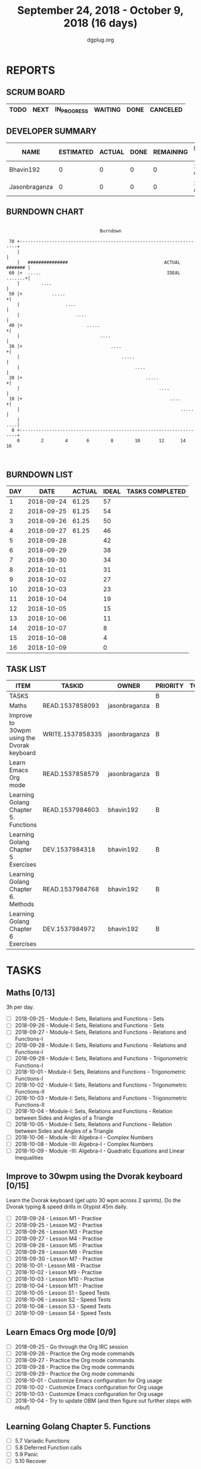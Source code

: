 #+TITLE: September 24, 2018 - October 9, 2018 (16 days)
#+AUTHOR: dgplug.org
#+EMAIL: users@lists.dgplug.org
#+PROPERTY: Effort_ALL 0 0:05 0:10 0:30 1:00 2:00 3:00 4:00
#+COLUMNS: %35ITEM %TASKID %OWNER %3PRIORITY %TODO %5ESTIMATED{+} %3ACTUAL{+}
* REPORTS
** SCRUM BOARD
#+BEGIN: block-update-board
| TODO | NEXT | IN_PROGRESS | WAITING | DONE | CANCELED |
|------+------+-------------+---------+------+----------|
#+END:
** DEVELOPER SUMMARY
#+BEGIN: block-update-summary
| NAME          | ESTIMATED | ACTUAL | DONE | REMAINING | PENCILS DOWN | PROGRESS   |
|---------------+-----------+--------+------+-----------+--------------+------------|
| Bhavin192     |         0 |      0 |    0 |         0 |   2018-09-27 | ---------- |
| Jasonbraganza |         0 |      0 |    0 |         0 |   2018-09-27 | ---------- |
#+END:
** BURNDOWN CHART
#+BEGIN: block-update-graph
:                                                                               
:                                    Burndown                                   
:                                                                               
:  70 +---------------------------------------------------------------------+   
:     |                                                                     |   
:     |   ###############                                    ACTUAL ####### |   
:  60 |+  .....                                               IDEAL .......+|   
:     |        ....                                                         |   
:  50 |+           .....                                                   +|   
:     |                 ....                                                |   
:     |                     ....                                            |   
:  40 |+                        .....                                      +|   
:     |                              ....                                   |   
:  30 |+                                 ....                              +|   
:     |                                      .....                          |   
:     |                                           ....                      |   
:  20 |+                                              .....                +|   
:     |                                                    ....             |   
:  10 |+                                                       ....        +|   
:     |                                                            .....    |   
:     |                                                                 ....|   
:   0 +---------------------------------------------------------------------+   
:     0        2        4       6        8        10       12      14       16  
:                                                                               
:
#+END:
** BURNDOWN LIST
#+PLOT: title:"Burndown" ind:1 deps:(3 4) set:"term dumb" set:"xtics scale 0.5" set:"ytics scale 0.5" file:"burndown.plt" set:"xrange [0:16]"
#+BEGIN: block-update-burndown
| DAY |       DATE | ACTUAL | IDEAL | TASKS COMPLETED |
|-----+------------+--------+-------+-----------------|
|   1 | 2018-09-24 |  61.25 |    57 |                 |
|   2 | 2018-09-25 |  61.25 |    54 |                 |
|   3 | 2018-09-26 |  61.25 |    50 |                 |
|   4 | 2018-09-27 |  61.25 |    46 |                 |
|   5 | 2018-09-28 |        |    42 |                 |
|   6 | 2018-09-29 |        |    38 |                 |
|   7 | 2018-09-30 |        |    34 |                 |
|   8 | 2018-10-01 |        |    31 |                 |
|   9 | 2018-10-02 |        |    27 |                 |
|  10 | 2018-10-03 |        |    23 |                 |
|  11 | 2018-10-04 |        |    19 |                 |
|  12 | 2018-10-05 |        |    15 |                 |
|  13 | 2018-10-06 |        |    11 |                 |
|  14 | 2018-10-07 |        |     8 |                 |
|  15 | 2018-10-08 |        |     4 |                 |
|  16 | 2018-10-09 |        |     0 |                 |
#+END:
** TASK LIST
#+BEGIN: columnview :hlines 2 :maxlevel 5 :id "TASKS"
| ITEM                                       | TASKID           | OWNER         | PRIORITY | TODO | ESTIMATED | ACTUAL |
|--------------------------------------------+------------------+---------------+----------+------+-----------+--------|
| TASKS                                      |                  |               | B        |      |     61.25 |        |
|--------------------------------------------+------------------+---------------+----------+------+-----------+--------|
| Maths                                      | READ.1537858093  | jasonbraganza | B        |      |        39 |        |
|--------------------------------------------+------------------+---------------+----------+------+-----------+--------|
| Improve to 30wpm using the Dvorak keyboard | WRITE.1537858335 | jasonbraganza | B        |      |      12.0 |        |
|--------------------------------------------+------------------+---------------+----------+------+-----------+--------|
| Learn Emacs Org mode                       | READ.1537858579  | jasonbraganza | B        |      |      2.25 |        |
|--------------------------------------------+------------------+---------------+----------+------+-----------+--------|
| Learning Golang Chapter 5. Functions       | READ.1537984603  | bhavin192     | B        |      |      1.65 |        |
|--------------------------------------------+------------------+---------------+----------+------+-----------+--------|
| Learning Golang Chapter 5 Exercises        | DEV.1537984318   | bhavin192     | B        |      |      2.67 |        |
|--------------------------------------------+------------------+---------------+----------+------+-----------+--------|
| Learning Golang Chapter 6. Methods         | READ.1537984768  | bhavin192     | B        |      |         3 |        |
|--------------------------------------------+------------------+---------------+----------+------+-----------+--------|
| Learning Golang Chapter 6 Exercises        | DEV.1537984972   | bhavin192     | B        |      |      0.68 |        |
#+END:
* TASKS
  :PROPERTIES:
  :ID:       TASKS
  :SPRINTLENGTH: 16
  :SPRINTSTART: <2018-09-24 Mon>
  :wpd-jasonbraganza: 3
  :wpd-bhavin192: 0.5
  :END:
** Maths [0/13]
   :PROPERTIES:
   :ESTIMATED: 39
   :ACTUAL:
   :OWNER:    jasonbraganza
   :ID:       READ.1537858093
   :TASKID:   READ.1537858093
   :END:
   3h per day.
   - [ ] 2018-09-25 - Module-I: Sets, Relations and Functions - Sets 
   - [ ] 2018-09-26 - Module-I: Sets, Relations and Functions - Sets 
   - [ ] 2018-09-27 - Module-I: Sets, Relations and Functions - Relations and Functions-I 
   - [ ] 2018-09-28 - Module-I: Sets, Relations and Functions - Relations and Functions-I 
   - [ ] 2018-09-29 - Module-I: Sets, Relations and Functions - Trigonometric Functions-I 
   - [ ] 2018-10-01 - Module-I: Sets, Relations and Functions - Trigonometric Functions-I 
   - [ ] 2018-10-02 - Module-I: Sets, Relations and Functions - Trigonometric Functions-II 
   - [ ] 2018-10-03 - Module-I: Sets, Relations and Functions - Trigonometric Functions-II 
   - [ ] 2018-10-04 - Module-I: Sets, Relations and Functions - Relation between Sides and Angles of a Triangle 
   - [ ] 2018-10-05 - Module-I: Sets, Relations and Functions - Relation between Sides and Angles of a Triangle 
   - [ ] 2018-10-06 - Module -III: Algebra-I - Complex Numbers 
   - [ ] 2018-10-08 - Module -III: Algebra-I - Complex Numbers 
   - [ ] 2018-10-09 - Module -III: Algebra-I - Quadratic Equations and Linear Inequalities
** Improve to 30wpm using the Dvorak keyboard [0/15]
   :PROPERTIES:
   :ESTIMATED: 12.0
   :ACTUAL:
   :OWNER:    jasonbraganza
   :ID:       WRITE.1537858335
   :TASKID:   WRITE.1537858335
   :END:
   Learn the Dvorak keyboard (get upto 30 wpm across 2 sprints).
    Do the Dvorak typing & speed drills in Gtypist 45m daily.
   - [ ] 2018-09-24 - Lesson M1 - Practise 
   - [ ] 2018-09-25 - Lesson M2 - Practise 
   - [ ] 2018-09-26 - Lesson M3 - Practise 
   - [ ] 2018-09-27 - Lesson M4 - Practise 
   - [ ] 2018-09-28 - Lesson M5 - Practise 
   - [ ] 2018-09-29 - Lesson M6 - Practise 
   - [ ] 2018-09-30 - Lesson M7 - Practise 
   - [ ] 2018-10-01 - Lesson M8 - Practise 
   - [ ] 2018-10-02 - Lesson M9 - Practise 
   - [ ] 2018-10-03 - Lesson M10 - Practise 
   - [ ] 2018-10-04 - Lesson M11 - Practise 
   - [ ] 2018-10-05 - Lesson S1 - Speed Tests 
   - [ ] 2018-10-06 - Lesson S2 - Speed Tests 
   - [ ] 2018-10-08 - Lesson S3 - Speed Tests 
   - [ ] 2018-10-09 - Lesson S4 - Speed Tests 
** Learn Emacs Org mode [0/9]
   :PROPERTIES:
   :ESTIMATED: 2.25
   :ACTUAL:
   :OWNER: jasonbraganza
   :ID: READ.1537858579
   :TASKID: READ.1537858579
   :END:
   - [ ] 2018-09-25 - Go through the Org IRC session 
   - [ ] 2018-09-26 - Practice the Org mode commands 
   - [ ] 2018-09-27 - Practice the Org mode commands 
   - [ ] 2018-09-28 - Practice the Org mode commands 
   - [ ] 2018-09-29 - Practice the Org mode commands 
   - [ ] 2018-10-01 - Customize Emacs configuration for Org usage 
   - [ ] 2018-10-02 - Customize Emacs configuration for Org usage 
   - [ ] 2018-10-03 - Customize Emacs configuration for Org usage 
   - [ ] 2018-10-04 - Try to update OBM (and then figure out further steps with mbuf)
** Learning Golang Chapter 5. Functions
   :PROPERTIES:
   :ESTIMATED: 1.65
   :ACTUAL:
   :OWNER: bhavin192
   :ID: READ.1537984603
   :TASKID: READ.1537984603
   :END:
   - [ ] 5.7 Variadic Functions
   - [ ] 5.8 Deferred Function calls
   - [ ] 5.9 Panic
   - [ ] 5.10 Recover
** Learning Golang Chapter 5 Exercises
   :PROPERTIES:
   :ESTIMATED: 2.67
   :ACTUAL:
   :OWNER: bhavin192
   :ID: DEV.1537984318
   :TASKID: DEV.1537984318
   :END:
   - [ ] 5.6 Part II
   - [ ] 5.7
   - [ ] 5.8
   - [ ] 5.10
** Learning Golang Chapter 6. Methods
   :PROPERTIES:
   :ESTIMATED: 3
   :ACTUAL:
   :OWNER: bhavin192
   :ID: READ.1537984768
   :TASKID: READ.1537984768
   :END:
   - [ ] 6.1 Method Declarations
   - [ ] 6.2 Methods with a Pointer Receiver
   - [ ] 6.3 Composing Types by Struct Embedding
   - [ ] 6.4 Method Values and Expressions
   - [ ] 6.5 Example: Bit Vector Type
   - [ ] 6.6 Encapsulation
** Learning Golang Chapter 6 Exercises
   :PROPERTIES:
   :ESTIMATED: 0.68
   :ACTUAL:
   :OWNER: bhavin192
   :ID: DEV.1537984972
   :TASKID: DEV.1537984972
   :END:
   - [ ] 6.5 Part I
